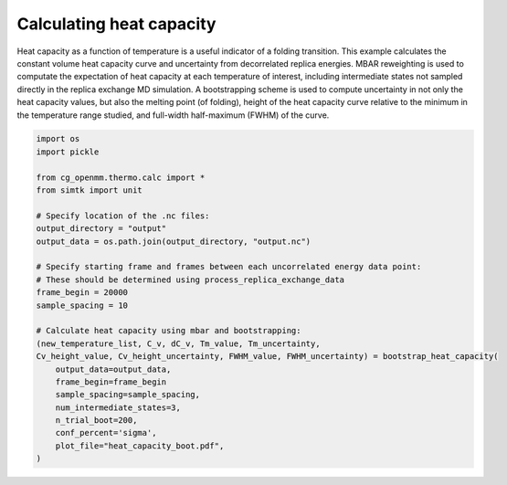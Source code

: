 Calculating heat capacity
=========================

Heat capacity as a function of temperature is a useful indicator of a folding
transition. This example calculates the constant volume heat capacity curve and uncertainty from
decorrelated replica energies. MBAR reweighting is used to computate the expectation
of heat capacity at each temperature of interest, including intermediate states
not sampled directly in the replica exchange MD simulation. A bootstrapping scheme
is used to compute uncertainty in not only the heat capacity values, but also the
melting point (of folding), height of the heat capacity curve relative to the minimum
in the temperature range studied, and full-width half-maximum (FWHM) of the curve.

.. code-block:: python

    import os
    import pickle
    
    from cg_openmm.thermo.calc import *
    from simtk import unit    
    
    # Specify location of the .nc files:
    output_directory = "output"
    output_data = os.path.join(output_directory, "output.nc")

    # Specify starting frame and frames between each uncorrelated energy data point:
    # These should be determined using process_replica_exchange_data
    frame_begin = 20000
    sample_spacing = 10

    # Calculate heat capacity using mbar and bootstrapping:                                                                    
    (new_temperature_list, C_v, dC_v, Tm_value, Tm_uncertainty, 
    Cv_height_value, Cv_height_uncertainty, FWHM_value, FWHM_uncertainty) = bootstrap_heat_capacity(
        output_data=output_data,
        frame_begin=frame_begin
        sample_spacing=sample_spacing,
        num_intermediate_states=3,
        n_trial_boot=200,
        conf_percent='sigma',
        plot_file="heat_capacity_boot.pdf",
    )